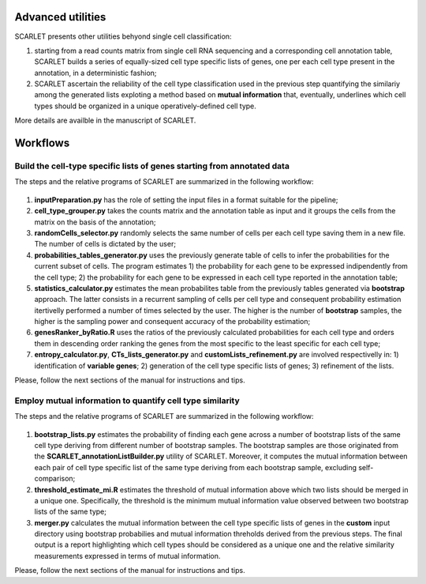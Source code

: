 Advanced utilities
==================

SCARLET presents other utilities behyond single cell classification:

1. starting from a read counts matrix from single cell RNA sequencing and a corresponding cell annotation table, SCARLET builds a series of equally-sized cell type specific lists of genes, one per each cell type present in the annotation, in a deterministic fashion;
2. SCARLET ascertain the reliability of the cell type classification used in the previous step quantifying the similariy among the generated lists exploting a method based on **mutual information** that, eventually, underlines which cell types should be organized in a unique operatively-defined cell type.

More details are availble in the manuscript of SCARLET.


Workflows
=========

Build the cell-type specific lists of genes starting from annotated data
----------------------------------------------------------------------------

The steps and the relative programs of SCARLET are summarized in the following workflow: 

.. figure:: pictures/SCARLET_listbuildAnno.png
   :align: center
   :scale: 40% 

1. **inputPreparation.py** has the role of setting the input files in a format suitable for the pipeline;
2. **cell_type_grouper.py** takes the counts matrix and the annotation table as input and it groups the cells from the matrix on the basis of the annotation;
3. **randomCells_selector.py** randomly selects the same number of cells per each cell type saving them in a new file. The number of cells is dictated by the user;
4. **probabilities_tables_generator.py** uses the previously generate table of cells to infer the probabilities for the current subset of cells. The program estimates 1) the probability for each gene to be expressed indipendently from the cell type; 2) the probability for each gene to be expressed in each cell type reported in the annotation table;
5. **statistics_calculator.py** estimates the mean probabilites table from the previously tables generated via **bootstrap** approach. The latter consists in a recurrent sampling of cells per cell type and consequent probability estimation itertivelly performed a number of times selected by the user. The higher is the number of **bootstrap** samples, the higher is the sampling power and consequent accuracy of the probability estimation;
6. **genesRanker_byRatio.R** uses the ratios of the previously calculated probabilities for each cell type and orders them in descending order ranking the genes from the most specific to the least specific for each cell type;
7. **entropy_calculator.py**, **CTs_lists_generator.py** and **customLists_refinement.py** are involved respectivelly in: 1) identification of **variable genes**; 2) generation of the cell type specific lists of genes; 3) refinement of the lists.

Please, follow the next sections of the manual for instructions and tips.

Employ mutual information to quantify cell type similarity
----------------------------------------------------------------------------

The steps and the relative programs of SCARLET are summarized in the following workflow: 

.. figure:: pictures/SCARLET_merge.png
   :align: center
   :scale: 40%

1. **bootstrap_lists.py** estimates the probability of finding each gene across a number of bootstrap lists of the same cell type deriving from different number of bootstrap samples. The bootstrap samples are those originated from the **SCARLET_annotationListBuilder.py** utility of SCARLET. Moreover, it computes the mutual information between each pair of cell type specific list of the same type deriving from each bootstrap sample, excluding self-comparison;
2. **threshold_estimate_mi.R** estimates the threshold of mutual information above which two lists should be merged in a unique one. Specifically, the threshold is the minimum mutual information value observed between two bootstrap lists of the same type;
3. **merger.py** calculates the mutual information between the cell type specific lists of genes in the **custom** input directory using bootstrap probabilies and mutual information threholds derived from the previous steps. The final output is a report highlighting which cell types should be considered as a unique one and the relative similarity measurements expressed in terms of mutual information.

Please, follow the next sections of the manual for instructions and tips.
